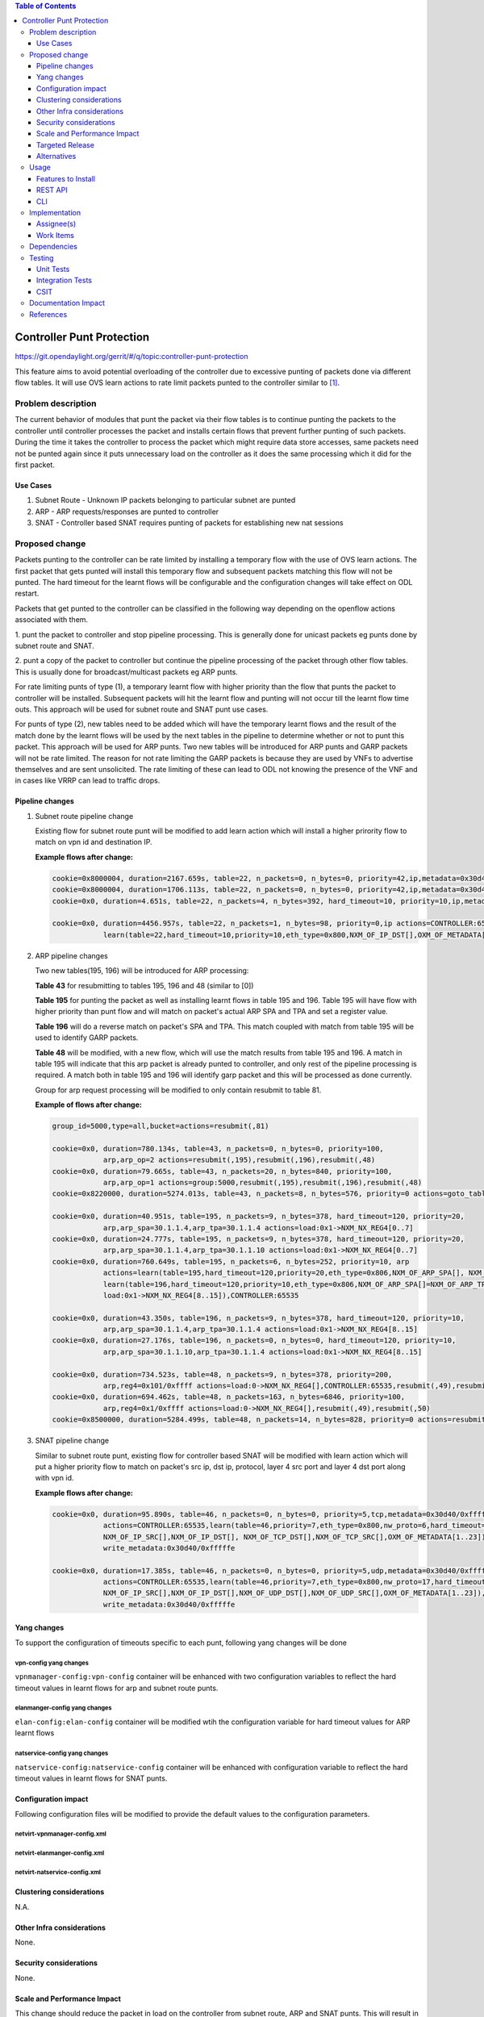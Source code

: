 .. contents:: Table of Contents
   :depth: 3

=============================
Controller Punt Protection
=============================

https://git.opendaylight.org/gerrit/#/q/topic:controller-punt-protection

This feature aims to avoid potential overloading of the controller due to excessive
punting of packets done via different flow tables. It will use OVS learn actions to
rate limit packets punted to the controller similar to [1]_.

Problem description
===================

The current behavior of modules that punt the packet via their flow tables is to continue
punting the packets to the controller until controller processes the packet and installs
certain flows that prevent further punting of such packets.  During the time it takes the
controller to process the packet which might require data store accesses, same packets need not
be punted again since it puts unnecessary load on the controller as it does the same processing
which it did for the first packet.

Use Cases
---------
1. Subnet Route - Unknown IP packets belonging to particular subnet are punted
2. ARP - ARP requests/responses are punted to controller
3. SNAT - Controller based SNAT requires punting of packets for establishing new nat sessions

Proposed change
===============

Packets punting to the controller can be rate limited by installing a temporary flow with
the use of OVS learn actions. The first packet that gets punted will install this
temporary flow and subsequent packets matching this flow will not be punted.  The hard
timeout for the learnt flows will be configurable and the configuration changes will take
effect on ODL restart.

Packets that get punted to the controller can be classified in the following way depending on
the openflow actions associated with them.

1. punt the packet to controller and stop pipeline processing. This is generally done for
unicast packets eg punts done by subnet route and SNAT.

2. punt a copy of the packet to controller but continue the pipeline processing of the packet
through other flow tables. This is usually done for broadcast/multicast packets eg ARP punts.

For rate limiting punts of type (1), a temporary learnt flow with higher priority than the flow
that punts the packet to controller will be installed. Subsequent packets will hit the learnt
flow and punting will not occur till the learnt flow time outs. This approach will be used for
subnet route and SNAT punt use cases.

For punts of type (2), new tables need to be added which will have the temporary learnt flows
and the result of the match done by the learnt flows will be used by the next tables in the
pipeline to determine whether or not to punt this packet. This approach will be used for ARP
punts. Two new tables will be introduced for ARP punts and GARP packets will not be rate limited.
The reason for not rate limiting the GARP packets is because they are used by VNFs to advertise
themselves and are sent unsolicited. The rate limiting of these can lead to ODL not knowing the
presence of the VNF and in cases like VRRP can lead to traffic drops.


Pipeline changes
----------------

1. Subnet route pipeline change

   Existing flow for subnet route punt will be modified to add learn action which will install
   a higher prirority flow to match on vpn id and destination IP.

   **Example flows after change:**

   .. code-block:: bash

       cookie=0x8000004, duration=2167.659s, table=22, n_packets=0, n_bytes=0, priority=42,ip,metadata=0x30d40/0xfffffe,nw_dst=10.1.1.255 actions=drop
       cookie=0x8000004, duration=1706.113s, table=22, n_packets=0, n_bytes=0, priority=42,ip,metadata=0x30d40/0xfffffe,nw_dst=20.1.1.255 actions=drop
       cookie=0x0, duration=4.651s, table=22, n_packets=4, n_bytes=392, hard_timeout=10, priority=10,ip,metadata=0x30d40/0xfffffe,nw_dst=10.1.1.6 actions=drop

       cookie=0x0, duration=4456.957s, table=22, n_packets=1, n_bytes=98, priority=0,ip actions=CONTROLLER:65535,
                   learn(table=22,hard_timeout=10,priority=10,eth_type=0x800,NXM_OF_IP_DST[],OXM_OF_METADATA[1..23])

2. ARP pipeline changes

   Two new tables(195, 196) will be introduced for ARP processing:

   **Table 43** for resubmitting to tables 195, 196 and 48 (similar to [0])

   **Table 195** for punting the packet as well as installing learnt flows in table 195
   and 196. Table 195 will have flow with higher priority than punt flow and will match
   on packet's actual ARP SPA and TPA and set a register value.

   **Table 196** will do a reverse match on packet's SPA and TPA. This match coupled with match
   from table 195 will be used to identify GARP packets.

   **Table 48** will be modified, with a new flow, which will use the match results from table
   195 and 196. A match in table 195 will indicate that this arp packet is already punted to
   controller, and only rest of the pipeline processing is required. A match both in table 195 and
   196 will identify garp packet and this will be processed as done currently.

   Group for arp request processing will be modified to only contain resubmit to table 81.

   **Example of flows after change:**

   .. code-block:: bash

       group_id=5000,type=all,bucket=actions=resubmit(,81)

       cookie=0x0, duration=780.134s, table=43, n_packets=0, n_bytes=0, priority=100,
                   arp,arp_op=2 actions=resubmit(,195),resubmit(,196),resubmit(,48)
       cookie=0x0, duration=79.665s, table=43, n_packets=20, n_bytes=840, priority=100,
                   arp,arp_op=1 actions=group:5000,resubmit(,195),resubmit(,196),resubmit(,48)
       cookie=0x8220000, duration=5274.013s, table=43, n_packets=8, n_bytes=576, priority=0 actions=goto_table:48

       cookie=0x0, duration=40.951s, table=195, n_packets=9, n_bytes=378, hard_timeout=120, priority=20,
                   arp,arp_spa=30.1.1.4,arp_tpa=30.1.1.4 actions=load:0x1->NXM_NX_REG4[0..7]
       cookie=0x0, duration=24.777s, table=195, n_packets=9, n_bytes=378, hard_timeout=120, priority=20,
                   arp,arp_spa=30.1.1.4,arp_tpa=30.1.1.10 actions=load:0x1->NXM_NX_REG4[0..7]
       cookie=0x0, duration=760.649s, table=195, n_packets=6, n_bytes=252, priority=10, arp
                   actions=learn(table=195,hard_timeout=120,priority=20,eth_type=0x806,NXM_OF_ARP_SPA[], NXM_OF_ARP_TPA[],load:0x1->NXM_NX_REG4[0..7]),
                   learn(table=196,hard_timeout=120,priority=10,eth_type=0x806,NXM_OF_ARP_SPA[]=NXM_OF_ARP_TPA[],NXM_OF_ARP_TPA[]=NXM_OF_ARP_SPA[],
                   load:0x1->NXM_NX_REG4[8..15]),CONTROLLER:65535

       cookie=0x0, duration=43.350s, table=196, n_packets=9, n_bytes=378, hard_timeout=120, priority=10,
                   arp,arp_spa=30.1.1.4,arp_tpa=30.1.1.4 actions=load:0x1->NXM_NX_REG4[8..15]
       cookie=0x0, duration=27.176s, table=196, n_packets=0, n_bytes=0, hard_timeout=120, priority=10,
                   arp,arp_spa=30.1.1.10,arp_tpa=30.1.1.4 actions=load:0x1->NXM_NX_REG4[8..15]

       cookie=0x0, duration=734.523s, table=48, n_packets=9, n_bytes=378, priority=200,
                   arp,reg4=0x101/0xffff actions=load:0->NXM_NX_REG4[],CONTROLLER:65535,resubmit(,49),resubmit(,50)
       cookie=0x0, duration=694.462s, table=48, n_packets=163, n_bytes=6846, priority=100,
                   arp,reg4=0x1/0xffff actions=load:0->NXM_NX_REG4[],resubmit(,49),resubmit(,50)
       cookie=0x8500000, duration=5284.499s, table=48, n_packets=14, n_bytes=828, priority=0 actions=resubmit(,49),resubmit(,50)


3. SNAT pipeline change

   Similar to subnet route punt, existing flow for controller based SNAT will be modified with
   learn action which will put a higher priority flow to match on packet's src ip, dst ip,
   protocol, layer 4 src port and layer 4 dst port along with vpn id.

   **Example flows after change:**

   .. code-block:: bash

       cookie=0x0, duration=95.890s, table=46, n_packets=0, n_bytes=0, priority=5,tcp,metadata=0x30d40/0xfffffe
                   actions=CONTROLLER:65535,learn(table=46,priority=7,eth_type=0x800,nw_proto=6,hard_timeout=5,
                   NXM_OF_IP_SRC[],NXM_OF_IP_DST[], NXM_OF_TCP_DST[],NXM_OF_TCP_SRC[],OXM_OF_METADATA[1..23]),
                   write_metadata:0x30d40/0xfffffe

       cookie=0x0, duration=17.385s, table=46, n_packets=0, n_bytes=0, priority=5,udp,metadata=0x30d40/0xfffffe
                   actions=CONTROLLER:65535,learn(table=46,priority=7,eth_type=0x800,nw_proto=17,hard_timeout=5,
                   NXM_OF_IP_SRC[],NXM_OF_IP_DST[],NXM_OF_UDP_DST[],NXM_OF_UDP_SRC[],OXM_OF_METADATA[1..23]),
                   write_metadata:0x30d40/0xfffffe


Yang changes
------------
To support the configuration of timeouts specific to each punt, following yang changes will be done

vpn-config yang changes
^^^^^^^^^^^^^^^^^^^^^^^

``vpnmanager-config:vpn-config`` container will be enhanced with two configuration variables to
reflect the hard timeout values in learnt flows for arp and subnet route punts.

.. code-block:: none
   :caption: vpnmanager-config.yang
   :emphasize-lines: 10-15

   container vpn-config {
        config true;
        leaf arp-cache-size {
            description "arp cache size";
            type uint64;
            default 10000;
        }
        ...

        leaf subnet-route-punt-timeout {
            description "hard timeout value for learnt flows for subnet route punts (unit - seconds).
                To turn off the learnt flows, it should be set to 0";
            type uint32;
            default 10;
        }
    }

elanmanger-config yang changes
^^^^^^^^^^^^^^^^^^^^^^^^^^^^^^
``elan-config:elan-config`` container will be modified wtih the configuration variable
for hard timeout values for ARP learnt flows

.. code-block:: none
   :caption: elanmanager-config.yang
   :emphasize-lines: 10-15

   container elan-config {
       config true;
       leaf auto-create-bridge {
           description "If true, auto-create default bridge";
           type boolean;
           default true;
       }
       ...

       leaf arp-punt-timeout {
            description "hard timeout value for learnt flows for arp punts (unit - seconds).
                To turn off the learnt flows, it should be set to 0";
            type uint32;
            default 5;
       }
   }

natservice-config yang changes
^^^^^^^^^^^^^^^^^^^^^^^^^^^^^^

``natservice-config:natservice-config`` container will be enhanced with configuration
variable to reflect the hard timeout values in learnt flows for SNAT punts.

.. code-block:: none
   :caption: natservice-config.yang
   :emphasize-lines: 10-15

   container natservice-config {
        config true;
        leaf nat-mode {
            type enumeration {
                enum "controller";
                enum "conntrack";
            }
            default "controller";
        }
        leaf snat-punt-timeout {
            description "hard timeout value for learnt flows for snat punts in seconds.
                To turn off the learnt flows, it should be set to 0,";
            type uint32;
            default 5;
        }
   }


Configuration impact
---------------------
Following configuration files will be modified to provide the default values to the
configuration parameters.

netvirt-vpnmanager-config.xml
^^^^^^^^^^^^^^^^^^^^^^^^^^^^^

.. code-block:: xml
   :emphasize-lines: 4

   <vpnmanager-config xmlns="urn:opendaylight:netvirt:vpn:config">
      <arp-cache-size>10000</arp-cache-size>
      <arp-learn-timeout>2000</arp-learn-timeout>
      <subnet-route-punt-timeout>10</subnet-route-punt-timeout>
   </vpnmanager-config>


netvirt-elanmanger-config.xml
^^^^^^^^^^^^^^^^^^^^^^^^^^^^^

.. code-block:: xml
   :emphasize-lines: 4

   <elanmanager-config xmlns="urn:opendaylight:netvirt:elan:config">
      ...
      <temp-smac-learn-timeout>10</temp-smac-learn-timeout>
      <arp-punt-timeout>5</arp-punt-timeout>
      ...
   </elanmanager-config>


netvirt-natservice-config.xml
^^^^^^^^^^^^^^^^^^^^^^^^^^^^^

.. code-block:: xml
   :emphasize-lines: 3

   <natservice-config xmlns="urn:opendaylight:netvirt:natservice:config">
       <nat-mode>controller</nat-mode>
       <snat-punt-timeout>5</snat-punt-timeout>
   </natservice-config>

Clustering considerations
-------------------------
N.A.

Other Infra considerations
--------------------------
None.

Security considerations
-----------------------
None.

Scale and Performance Impact
----------------------------
This change should reduce the packet in load on the controller from subnet route, ARP and
SNAT punts. This will result in overall higher performance on the controller side.

Targeted Release
-----------------
Fluorine

Alternatives
------------
None.

Usage
=====
N/A.

Features to Install
-------------------
odl-netvirt-openstack

REST API
--------
N/A.

CLI
---
N/A.

Implementation
==============

Assignee(s)
-----------

Primary assignee:
  Ravindra Nath Thakur (ravindra.nath.thakur@ericsson.com)

Other contributors:
  Vinayak Joshi (vinayak.joshi@ericsson.com)

Work Items
----------
N/A.

Dependencies
============
None

Testing
=======

Unit Tests
----------
Existing ARP/Subnet Route and SNAT functionality will be tested.

Integration Tests
-----------------
N/A.

CSIT
----
CSIT testcases will be added for all the punt scenarios covered in the spec which
will check learnt flows are getting created and packet counter for learnt flows.
Test cases will also be added to check whether learnt flows are getting deleted
after the configured hard timeout value.


Documentation Impact
====================
Pipeline documentation should be updated accordingly to reflect the changes to the
different services.

References
==========

.. [1] http://docs.opendaylight.org/en/stable-nitrogen/submodules/netvirt/docs/specs/temporary-smac-learning.html
